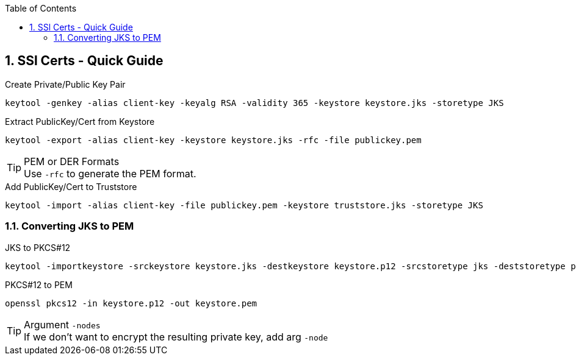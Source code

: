 :toc:
:toclevels: 3
:sectnums: 3
:sectnumlevels: 3
:icons: font
:source-highlighter: rouge
== SSl Certs - Quick Guide



.Create Private/Public Key Pair
 keytool -genkey -alias client-key -keyalg RSA -validity 365 -keystore keystore.jks -storetype JKS

.Extract PublicKey/Cert from Keystore
 keytool -export -alias client-key -keystore keystore.jks -rfc -file publickey.pem

.PEM or DER Formats
TIP: Use `-rfc` to generate the PEM format.

.Add PublicKey/Cert to Truststore
 keytool -import -alias client-key -file publickey.pem -keystore truststore.jks -storetype JKS

=== Converting JKS to PEM

.JKS to PKCS#12
 keytool -importkeystore -srckeystore keystore.jks -destkeystore keystore.p12 -srcstoretype jks -deststoretype pkcs12

.PKCS#12 to PEM
 openssl pkcs12 -in keystore.p12 -out keystore.pem

.Argument `-nodes`
TIP: If we don't want to encrypt the resulting private key, add arg `-node`